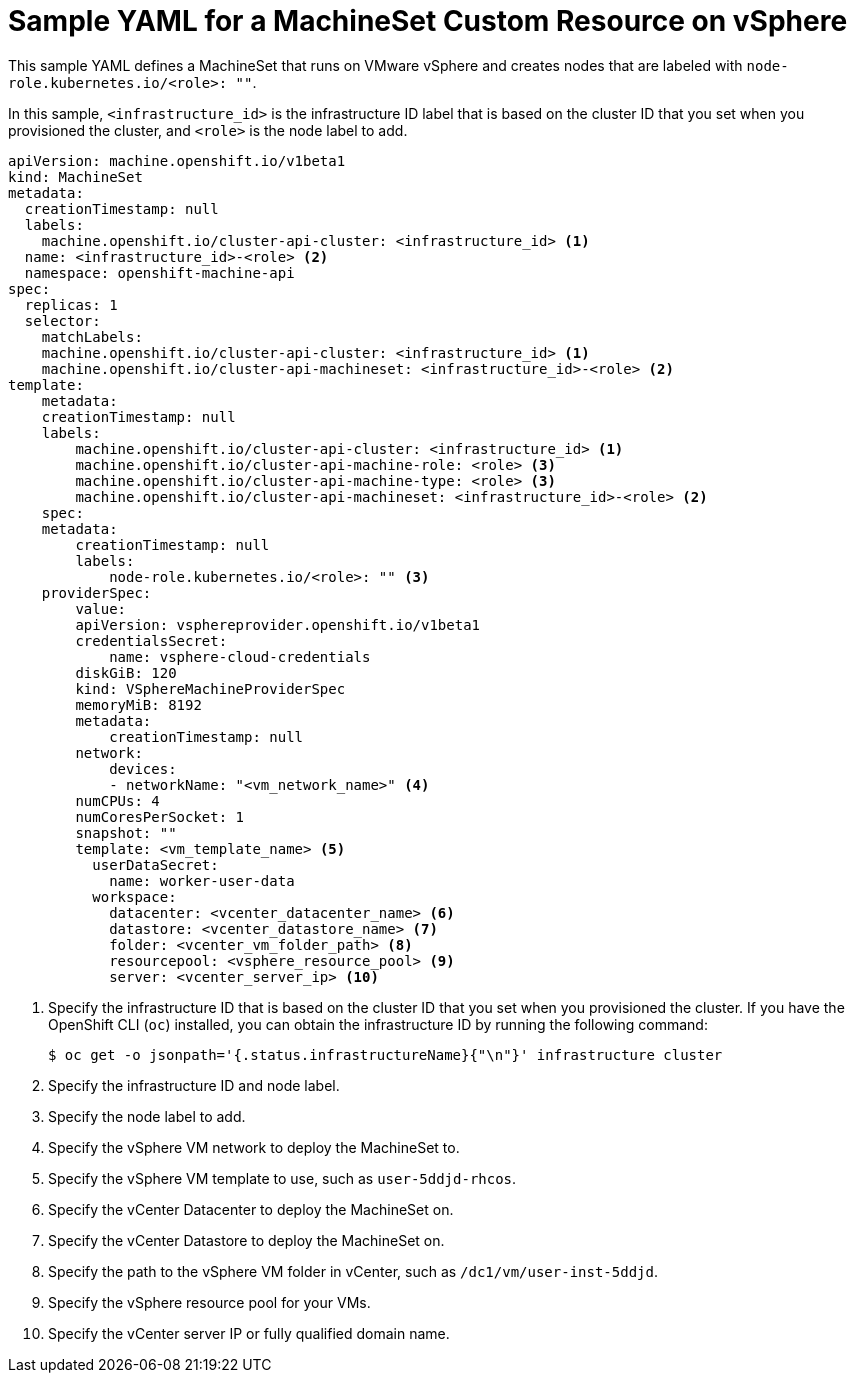 // Module included in the following assemblies:
//
// * machine_management/creating-infrastructure-machinesets.adoc
// * machine_management/creating_machinesets/creating-machineset-vsphere.adoc
// * post_installation_configuration/cluster-tasks.adoc

[id="machineset-yaml-vsphere_{context}"]
= Sample YAML for a MachineSet Custom Resource on vSphere

This sample YAML defines a MachineSet that runs on VMware vSphere and creates nodes that are labeled with `node-role.kubernetes.io/<role>: ""`.

In this sample, `<infrastructure_id>` is the infrastructure ID label that is based on the cluster ID that you set when you provisioned the cluster, and `<role>` is the node label to add.

[source,yaml]
----
apiVersion: machine.openshift.io/v1beta1
kind: MachineSet
metadata:
  creationTimestamp: null
  labels:
    machine.openshift.io/cluster-api-cluster: <infrastructure_id> <1>
  name: <infrastructure_id>-<role> <2>
  namespace: openshift-machine-api
spec:
  replicas: 1
  selector:
    matchLabels:
    machine.openshift.io/cluster-api-cluster: <infrastructure_id> <1>
    machine.openshift.io/cluster-api-machineset: <infrastructure_id>-<role> <2>
template:
    metadata:
    creationTimestamp: null
    labels:
        machine.openshift.io/cluster-api-cluster: <infrastructure_id> <1>
        machine.openshift.io/cluster-api-machine-role: <role> <3>
        machine.openshift.io/cluster-api-machine-type: <role> <3>
        machine.openshift.io/cluster-api-machineset: <infrastructure_id>-<role> <2>
    spec:
    metadata:
        creationTimestamp: null
        labels:
            node-role.kubernetes.io/<role>: "" <3>
    providerSpec:
        value:
        apiVersion: vsphereprovider.openshift.io/v1beta1
        credentialsSecret:
            name: vsphere-cloud-credentials
        diskGiB: 120
        kind: VSphereMachineProviderSpec
        memoryMiB: 8192
        metadata:
            creationTimestamp: null
        network:
            devices:
            - networkName: "<vm_network_name>" <4>
        numCPUs: 4
        numCoresPerSocket: 1
        snapshot: ""
        template: <vm_template_name> <5>
          userDataSecret:
            name: worker-user-data
          workspace:
            datacenter: <vcenter_datacenter_name> <6>
            datastore: <vcenter_datastore_name> <7>
            folder: <vcenter_vm_folder_path> <8>
            resourcepool: <vsphere_resource_pool> <9>
            server: <vcenter_server_ip> <10>
----
<1> Specify the infrastructure ID that is based on the cluster ID that you set when you provisioned the cluster. If you have the OpenShift CLI (`oc`) installed, you can obtain the infrastructure ID by running the following command:
+
[source,terminal]
----
$ oc get -o jsonpath='{.status.infrastructureName}{"\n"}' infrastructure cluster
----
<2> Specify the infrastructure ID and node label.
<3> Specify the node label to add.
<4> Specify the vSphere VM network to deploy the MachineSet to.
<5> Specify the vSphere VM template to use, such as `user-5ddjd-rhcos`.
<6> Specify the vCenter Datacenter to deploy the MachineSet on.
<7> Specify the vCenter Datastore to deploy the MachineSet on.
<8> Specify the path to the vSphere VM folder in vCenter, such as `/dc1/vm/user-inst-5ddjd`.
<9> Specify the vSphere resource pool for your VMs.
<10> Specify the vCenter server IP or fully qualified domain name.
